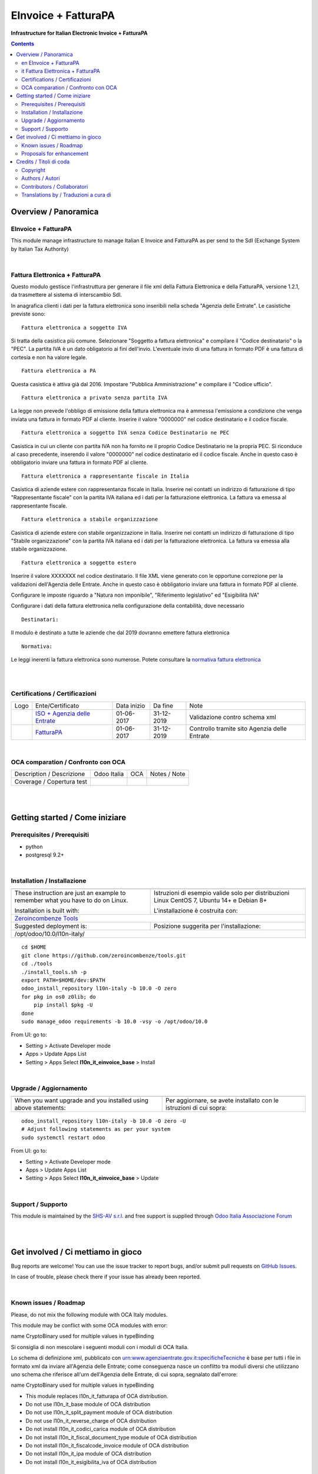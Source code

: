 
===========================
|icon| EInvoice + FatturaPA
===========================


**Infrastructure for Italian Electronic Invoice + FatturaPA**

.. |icon| image:: https://raw.githubusercontent.com/zeroincombenze/l10n-italy/10.0/l10n_it_einvoice_base/static/description/icon.png

|Maturity| |Build Status| |Coverage Status| |Codecov Status| |license gpl| |Tech Doc| |Help| |Try Me|

.. contents::


Overview / Panoramica
=====================

|en| EInvoice + FatturaPA
--------------------

This module manage infrastructure to manage Italian E Invoice and FatturaPA
as per send to the SdI (Exchange System by Italian Tax Authority)

|

|it| Fattura Elettronica + FatturaPA
-------------------------------

Questo modulo gestisce l'infrastruttura per generare il file xml della Fattura 
Elettronica e della FatturaPA, versione 1.2.1, da trasmettere al sistema di interscambio SdI.

In anagrafica clienti i dati per la fattura elettronica sono inseribili nella scheda "Agenzia delle Entrate".
Le casistiche previste sono:

::

    Fattura elettronica a soggetto IVA

Si tratta della casistica più comune. Selezionare "Soggetto a fattura elettronica"
e compilare il "Codice destinatario" o la "PEC".
La partita IVA è un dato obligatorio ai fini dell'invio.
L'eventuale invio di una fattura in formato PDF è una fattura di cortesia e non
ha valore legale.

::

    Fattura elettronica a PA

Questa casistica è attiva già dal 2016. Impostare "Pubblica Amministrazione"
e compilare il "Codice ufficio".

::

    Fattura elettronica a privato senza partita IVA

La legge non prevede l'obbligo di emissione della fattura elettronica ma è
ammessa l'emissione a condizione che venga inviata una fattura in formato PDF
al cliente. Inserire il valore "0000000" nel codice destinatario
e il codice fiscale.

::

    Fattura elettronica a soggetto IVA senza Codice Destinatario ne PEC

Casistica in cui un cliente con partita IVA non ha fornito
ne il proprio Codice Destinatario ne la propria PEC. Si riconduce al caso
precedente, inserendo il valore "0000000" nel codice destinatario ed il
codice fiscale. Anche in questo caso è obbligatorio inviare una fattura in
formato PDF al cliente.

::

    Fattura elettronica a rappresentante fiscale in Italia

Casistica di aziende estere con rappresentanza fiscale in Italia.
Inserire nei contatti un indirizzo di fatturazione di tipo "Rappresentante fiscale"
con la partita IVA italiana ed i dati per la fatturazione elettronica.
La fattura va emessa al rappresentante fiscale.

::

    Fattura elettronica a stabile organizzazione

Casistica di aziende estere con stabile organizzazione in Italia.
Inserire nei contatti un indirizzo di fatturazione di tipo "Stabile organizzazione"
con la partita IVA italiana ed i dati per la fatturazione elettronica.
La fattura va emessa alla stabile organizzazione.

::

    Fattura elettronica a soggetto estero

Inserire il valore XXXXXXX nel codice destinatario. Il file XML viene generato
con le opportune correzione per la validazioni dell'Agenzia delle Entrate.
Anche in questo caso è obbligatorio inviare una fattura in
formato PDF al cliente.

::

Configurare le imposte riguardo a "Natura non imponibile",
"Riferimento legislativo" ed "Esigibilità IVA"

Configurare i dati della fattura elettronica nella configurazione della contabilità, dove necessario

::

    Destinatari:

Il modulo è destinato a tutte le aziende che dal 2019 dovranno emettere fattura elettronica


::

    Normativa:

Le leggi inerenti la fattura elettronica sono numerose. Potete consultare la `normativa fattura elettronica <https://www.fatturapa.gov.it/export/fatturazione/it/normativa/norme.htm>`__


|
|

Certifications / Certificazioni
-------------------------------

+----------------------+------------------------------------------------------------------------------------------------------+---------------+--------------+----------------------------------------------+
| Logo                 | Ente/Certificato                                                                                     | Data inizio   | Da fine      | Note                                         |
+----------------------+------------------------------------------------------------------------------------------------------+---------------+--------------+----------------------------------------------+
| |xml\_schema|        | `ISO + Agenzia delle Entrate <https://www.fatturapa.gov.it/export/fatturazione/it/strumenti.htm>`__  | 01-06-2017    | 31-12-2019   | Validazione contro schema xml                |
+----------------------+------------------------------------------------------------------------------------------------------+---------------+--------------+----------------------------------------------+
| |FatturaPA|          | `FatturaPA <https://www.fatturapa.gov.it/export/fatturazione/it/index.htm>`__                        | 01-06-2017    | 31-12-2019   | Controllo tramite sito Agenzia delle Entrate |
+----------------------+------------------------------------------------------------------------------------------------------+---------------+--------------+----------------------------------------------+

|

OCA comparation / Confronto con OCA
-----------------------------------

+-----------------------------------------------------------------+-------------------+-----------------------+--------------------------------+
| Description / Descrizione                                       | Odoo Italia       | OCA                   | Notes / Note                   |
+-----------------------------------------------------------------+-------------------+-----------------------+--------------------------------+
| Coverage / Copertura test                                       |  |Codecov Status| | |OCA Codecov Status|  | |OCA project|                  |
+-----------------------------------------------------------------+-------------------+-----------------------+--------------------------------+

|
|

Getting started / Come iniziare
===============================

|Try Me|


Prerequisites / Prerequisiti
----------------------------


* python
* postgresql 9.2+

|

Installation / Installazione
----------------------------

+---------------------------------+------------------------------------------+
| |en|                            | |it|                                     |
+---------------------------------+------------------------------------------+
| These instruction are just an   | Istruzioni di esempio valide solo per    |
| example to remember what        | distribuzioni Linux CentOS 7, Ubuntu 14+ |
| you have to do on Linux.        | e Debian 8+                              |
|                                 |                                          |
| Installation is built with:     | L'installazione è costruita con:         |
+---------------------------------+------------------------------------------+
| `Zeroincombenze Tools <https://github.com/zeroincombenze/tools>`__         |
+---------------------------------+------------------------------------------+
| Suggested deployment is:        | Posizione suggerita per l'installazione: |
+---------------------------------+------------------------------------------+
| /opt/odoo/10.0/l10n-italy/                                                 |
+----------------------------------------------------------------------------+

::

    cd $HOME
    git clone https://github.com/zeroincombenze/tools.git
    cd ./tools
    ./install_tools.sh -p
    export PATH=$HOME/dev:$PATH
    odoo_install_repository l10n-italy -b 10.0 -O zero
    for pkg in os0 z0lib; do
        pip install $pkg -U
    done
    sudo manage_odoo requirements -b 10.0 -vsy -o /opt/odoo/10.0

From UI: go to:

* |menu| Setting > Activate Developer mode 
* |menu| Apps > Update Apps List
* |menu| Setting > Apps |right_do| Select **l10n_it_einvoice_base** > Install

|

Upgrade / Aggiornamento
-----------------------

+---------------------------------+------------------------------------------+
| |en|                            | |it|                                     |
+---------------------------------+------------------------------------------+
| When you want upgrade and you   | Per aggiornare, se avete installato con  |
| installed using above           | le istruzioni di cui sopra:              |
| statements:                     |                                          |
+---------------------------------+------------------------------------------+

::

    odoo_install_repository l10n-italy -b 10.0 -O zero -U
    # Adjust following statements as per your system
    sudo systemctl restart odoo

From UI: go to:

* |menu| Setting > Activate Developer mode
* |menu| Apps > Update Apps List
* |menu| Setting > Apps |right_do| Select **l10n_it_einvoice_base** > Update

|

Support / Supporto
------------------


|Zeroincombenze| This module is maintained by the `SHS-AV s.r.l. <https://www.zeroincombenze.it/>`__ and free support is supplied through `Odoo Italia Associazione Forum <https://odoo-italia.org/index.php/kunena/recente>`__


|
|

Get involved / Ci mettiamo in gioco
===================================

Bug reports are welcome! You can use the issue tracker to report bugs,
and/or submit pull requests on `GitHub Issues
<https://github.com/zeroincombenze/l10n-italy/issues>`_.

In case of trouble, please check there if your issue has already been reported.

|

Known issues / Roadmap
----------------------

|en| Please, do not mix the following module with OCA Italy modules.

This module may be conflict with some OCA modules with error:

|exclamation| name CryptoBinary used for multiple values in typeBinding


|it| Si consiglia di non mescolare i seguenti moduli con i moduli di OCA Italia.

Lo schema di definizione xml, pubblicato con
urn:www.agenziaentrate.gov.it:specificheTecniche è base per tutti i file
in formato xml da inviare all'Agenzia delle Entrate; come conseguenza
nasce un conflitto tra moduli diversi che utilizzano uno schema che riferisce 
all'urn dell'Agenzia delle Entrate, di cui sopra, segnalato dall'errore:

|exclamation| name CryptoBinary used for multiple values in typeBinding

* This module replaces l10n_it_fatturapa of OCA distribution.
* Do not use l10n_it_base module of OCA distribution
* Do not use l10n_it_split_payment module of OCA distribution
* Do not use l10n_it_reverse_charge of OCA distribution
* Do not install l10n_it_codici_carica module of OCA distribution
* Do not install l10n_it_fiscal_document_type module of OCA distribution
* Do not install l10n_it_fiscalcode_invoice module of OCA distribution
* Do not install l10n_it_ipa module of OCA distribution
* Do not install l10n_it_esigibilita_iva of OCA distribution

Proposals for enhancement
-------------------------


|en| If you have a proposal to change this module, you may want to send an email to <cc@shs-av.com> for initial feedback.
An Enhancement Proposal may be submitted if your idea gains ground.

|it| Se hai proposte per migliorare questo modulo, puoi inviare una mail a <cc@shs-av.com> per un iniziale contatto.

|
|

Credits / Titoli di coda
========================

Copyright
---------

Odoo is a trademark of `Odoo S.A. <https://www.odoo.com/>`__ (formerly OpenERP)



|

Authors / Autori
----------------


* `Abstract <https://abstract.it/>`__
* `Agile Business Group sagl <https://www.agilebg.com/>`__
* `SHS-AV s.r.l. <https://www.zeroincombenze.it/>`__

Contributors / Collaboratori
----------------------------


* Davide Corio <davide.corio@abstract.it>
* Lorenzo Battistini <lorenzo.battistini@agilebg.com>
* Antonio Maria Vigliotti <antoniomaria.vigliotti@gmail.com>

Translations by / Traduzioni a cura di
--------------------------------------

* Sergio Zanchetta <https://github.com/primes2h>
* Antonio Maria Vigliotti <antoniomaria.vigliotti@gmail.com>

|

----------------


|en| **zeroincombenze®** is a trademark of `SHS-AV s.r.l. <https://www.shs-av.com/>`__
which distributes and promotes ready-to-use **Odoo** on own cloud infrastructure.
`Zeroincombenze® distribution of Odoo <https://wiki.zeroincombenze.org/en/Odoo>`__
is mainly designed to cover Italian law and markeplace.

|it| **zeroincombenze®** è un marchio registrato di `SHS-AV s.r.l. <https://www.shs-av.com/>`__
che distribuisce e promuove **Odoo** pronto all'uso sullla propria infrastuttura.
La distribuzione `Zeroincombenze® è progettata per le esigenze del mercato italiano.


|chat_with_us|


|

Last Update / Ultimo aggiornamento: 2019-03-11

.. |Maturity| image:: https://img.shields.io/badge/maturity-Alfa-red.png
    :target: https://odoo-community.org/page/development-status
    :alt: Alfa
.. |Build Status| image:: https://travis-ci.org/zeroincombenze/l10n-italy.svg?branch=10.0
    :target: https://travis-ci.org/zeroincombenze/l10n-italy
    :alt: github.com
.. |license gpl| image:: https://img.shields.io/badge/licence-LGPL--3-7379c3.svg
    :target: http://www.gnu.org/licenses/lgpl-3.0-standalone.html
    :alt: License: LGPL-3
.. |license opl| image:: https://img.shields.io/badge/licence-OPL-7379c3.svg
    :target: https://www.odoo.com/documentation/user/9.0/legal/licenses/licenses.html
    :alt: License: OPL
.. |Coverage Status| image:: https://coveralls.io/repos/github/zeroincombenze/l10n-italy/badge.svg?branch=10.0
    :target: https://coveralls.io/github/zeroincombenze/l10n-italy?branch=10.0
    :alt: Coverage
.. |Codecov Status| image:: https://codecov.io/gh/zeroincombenze/l10n-italy/branch/10.0/graph/badge.svg
    :target: https://codecov.io/gh/OCA/l10n-italy/branch/10.0
    :alt: Codecov
.. |OCA project| image:: Unknown badge-OCA
    :target: https://github.com/OCA/l10n-italy/tree/10.0
    :alt: OCA
.. |Tech Doc| image:: https://www.zeroincombenze.it/wp-content/uploads/ci-ct/prd/button-docs-10.svg
    :target: https://wiki.zeroincombenze.org/en/Odoo/10.0/dev
    :alt: Technical Documentation
.. |Help| image:: https://www.zeroincombenze.it/wp-content/uploads/ci-ct/prd/button-help-10.svg
    :target: https://wiki.zeroincombenze.org/it/Odoo/10.0/man
    :alt: Technical Documentation
.. |Try Me| image:: https://www.zeroincombenze.it/wp-content/uploads/ci-ct/prd/button-try-it-10.svg
    :target: https://erp10.zeroincombenze.it
    :alt: Try Me
.. |OCA Codecov Status| image:: https://codecov.io/gh/OCA/l10n-italy/branch/10.0/graph/badge.svg
    :target: https://codecov.io/gh/OCA/l10n-italy/branch/10.0
    :alt: Codecov
.. |Odoo Italia Associazione| image:: https://www.odoo-italia.org/images/Immagini/Odoo%20Italia%20-%20126x56.png
   :target: https://odoo-italia.org
   :alt: Odoo Italia Associazione
.. |Zeroincombenze| image:: https://avatars0.githubusercontent.com/u/6972555?s=460&v=4
   :target: https://www.zeroincombenze.it/
   :alt: Zeroincombenze
.. |en| image:: https://raw.githubusercontent.com/zeroincombenze/grymb/master/flags/en_US.png
   :target: https://www.facebook.com/groups/openerp.italia/
.. |it| image:: https://raw.githubusercontent.com/zeroincombenze/grymb/master/flags/it_IT.png
   :target: https://www.facebook.com/groups/openerp.italia/
.. |check| image:: https://raw.githubusercontent.com/zeroincombenze/grymb/master/awesome/check.png
.. |no_check| image:: https://raw.githubusercontent.com/zeroincombenze/grymb/master/awesome/no_check.png
.. |menu| image:: https://raw.githubusercontent.com/zeroincombenze/grymb/master/awesome/menu.png
.. |right_do| image:: https://raw.githubusercontent.com/zeroincombenze/grymb/master/awesome/right_do.png
.. |exclamation| image:: https://raw.githubusercontent.com/zeroincombenze/grymb/master/awesome/exclamation.png
.. |warning| image:: https://raw.githubusercontent.com/zeroincombenze/grymb/master/awesome/warning.png
.. |same| image:: https://raw.githubusercontent.com/zeroincombenze/grymb/master/awesome/same.png
.. |late| image:: https://raw.githubusercontent.com/zeroincombenze/grymb/master/awesome/late.png
.. |halt| image:: https://raw.githubusercontent.com/zeroincombenze/grymb/master/awesome/halt.png
.. |info| image:: https://raw.githubusercontent.com/zeroincombenze/grymb/master/awesome/info.png
.. |xml_schema| image:: https://raw.githubusercontent.com/zeroincombenze/grymb/master/certificates/iso/icons/xml-schema.png
   :target: https://github.com/zeroincombenze/grymb/blob/master/certificates/iso/scope/xml-schema.md
.. |DesktopTelematico| image:: https://raw.githubusercontent.com/zeroincombenze/grymb/master/certificates/ade/icons/DesktopTelematico.png
   :target: https://github.com/zeroincombenze/grymb/blob/master/certificates/ade/scope/Desktoptelematico.md
.. |FatturaPA| image:: https://raw.githubusercontent.com/zeroincombenze/grymb/master/certificates/ade/icons/fatturapa.png
   :target: https://github.com/zeroincombenze/grymb/blob/master/certificates/ade/scope/fatturapa.md
.. |chat_with_us| image:: https://www.shs-av.com/wp-content/chat_with_us.gif
   :target: https://tawk.to/85d4f6e06e68dd4e358797643fe5ee67540e408b
